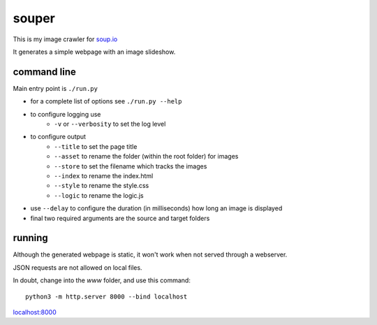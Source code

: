 souper
======

This is my image crawler for `soup.io <http://www.soup.io/>`_

It generates a simple webpage with an image slideshow.

command line
------------

Main entry point is ``./run.py``

* for a complete list of options see ``./run.py --help``

* to configure logging use
    * ``-v`` or ``--verbosity`` to set the log level
* to configure output
    * ``--title`` to set the page title
    * ``--asset`` to rename the folder (within the root folder) for images
    * ``--store`` to set the filename which tracks the images
    * ``--index`` to rename the index.html
    * ``--style`` to rename the style.css
    * ``--logic`` to rename the logic.js
* use ``--delay`` to configure the duration (in milliseconds)
  how long an image is displayed
* final two required arguments are the source and target folders


running
-------

Although the generated webpage is static, it won't work when not served
through a webserver.

JSON requests are not allowed on local files.

In doubt, change into the *www* folder, and use this command::

    python3 -m http.server 8000 --bind localhost

`localhost:8000 <http://localhost:8000>`_
